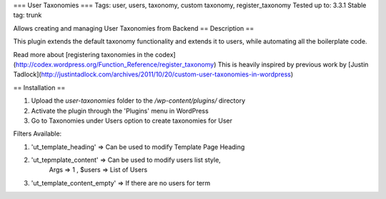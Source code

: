 === User Taxonomies ===
Tags: user, users, taxonomy, custom taxonomy, register_taxonomy
Tested up to: 3.3.1
Stable tag: trunk

Allows creating and managing User Taxonomies from Backend
== Description ==

This plugin extends the default taxonomy functionality and extends it to users, while automating all the boilerplate code.

Read more about [registering taxonomies in the codex](http://codex.wordpress.org/Function_Reference/register_taxonomy)
This is heavily inspired by previous work by [Justin Tadlock](http://justintadlock.com/archives/2011/10/20/custom-user-taxonomies-in-wordpress)

== Installation ==

1. Upload the `user-taxonomies` folder to the `/wp-content/plugins/` directory
2. Activate the plugin through the 'Plugins' menu in WordPress
3. Go to Taxonomies under Users option to create taxonomies for User


Filters Available:

1. 'ut_template_heading' => Can be used to modify Template Page Heading 
2. 'ut_tepmplate_content' => Can be used to modify users list style, 
        Args => 1 , $users => List of Users
3. 'ut_template_content_empty'  => If there are no users for term